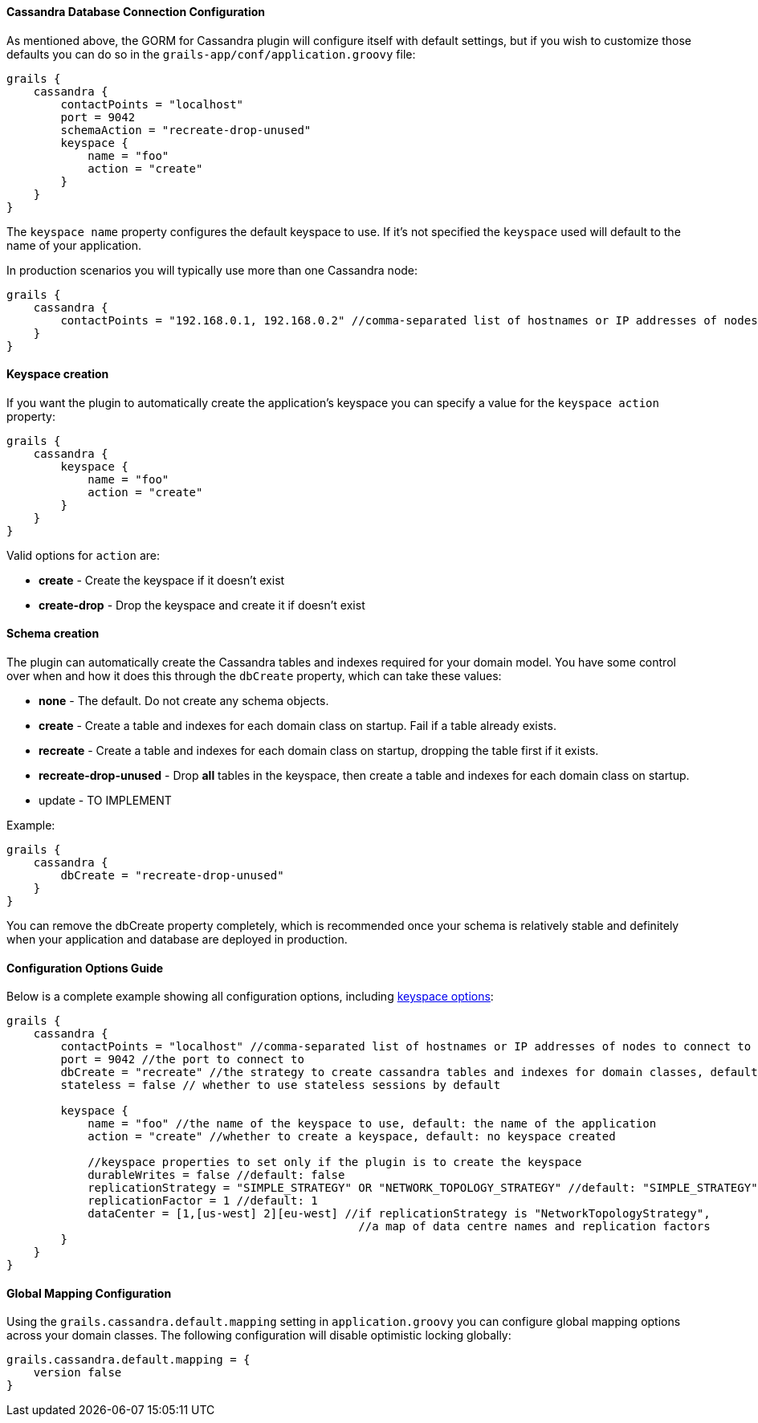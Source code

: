 
==== Cassandra Database Connection Configuration


As mentioned above, the GORM for Cassandra plugin will configure itself with default settings, but if you wish to customize those defaults you can do so in the `grails-app/conf/application.groovy` file:

[source,groovy]
----
grails {
    cassandra {
        contactPoints = "localhost"
        port = 9042
        schemaAction = "recreate-drop-unused"
        keyspace {
            name = "foo" 
            action = "create"
        }
    }
}
----

The `keyspace name` property configures the default keyspace to use. If it's not specified the `keyspace` used will default to the name of your application.

In production scenarios you will typically use more than one Cassandra node:

[source,groovy]
----
grails {
    cassandra {
        contactPoints = "192.168.0.1, 192.168.0.2" //comma-separated list of hostnames or IP addresses of nodes to connect to
    }
}
----


==== Keyspace creation


If you want the plugin to automatically create the application's keyspace you can specify a value for the `keyspace action` property:

[source,groovy]
----
grails {
    cassandra {
        keyspace {
            name = "foo" 
            action = "create"
        }
    }
}
----

Valid options for `action` are:

* *create* - Create the keyspace if it doesn't exist
* *create-drop* - Drop the keyspace and create it if doesn't exist


==== Schema creation


The plugin can automatically create the Cassandra tables and indexes required for your domain model. You have some control over when and how it does this through the `dbCreate` property, which can take these values: 

* *none* - The default. Do not create any schema objects.
* *create* - Create a table and indexes for each domain class on startup. Fail if a table already exists.
* *recreate* - Create a table and indexes for each domain class on startup, dropping the table first if it exists.
* *recreate-drop-unused* - Drop *all* tables in the keyspace, then create a table and indexes for each domain class on startup.
* update - TO IMPLEMENT

Example:
[source,groovy]
----
grails {
    cassandra {
        dbCreate = "recreate-drop-unused"
    }
}
----

You can remove the dbCreate property completely, which is recommended once your schema is relatively stable and definitely when your application and database are deployed in production.


==== Configuration Options Guide


Below is a complete example showing all configuration options, including http://www.datastax.com/documentation/cql/3.1/cql/cql_reference/create_keyspace_r.html[keyspace options]:

[source,groovy]
----
grails {
    cassandra {
    	contactPoints = "localhost" //comma-separated list of hostnames or IP addresses of nodes to connect to
        port = 9042 //the port to connect to
        dbCreate = "recreate" //the strategy to create cassandra tables and indexes for domain classes, default: "none"     
        stateless = false // whether to use stateless sessions by default

        keyspace {
            name = "foo" //the name of the keyspace to use, default: the name of the application
            action = "create" //whether to create a keyspace, default: no keyspace created      
            
            //keyspace properties to set only if the plugin is to create the keyspace         			
            durableWrites = false //default: false                        
            replicationStrategy = "SIMPLE_STRATEGY" OR "NETWORK_TOPOLOGY_STRATEGY" //default: "SIMPLE_STRATEGY"
            replicationFactor = 1 //default: 1                        
            dataCenter = [1,[us-west] 2][eu-west] //if replicationStrategy is "NetworkTopologyStrategy",
                                                    //a map of data centre names and replication factors
        }
    }
}
----



==== Global Mapping Configuration


Using the `grails.cassandra.default.mapping` setting in `application.groovy` you can configure global mapping options across your domain classes.
The following configuration will disable optimistic locking globally:

[source,groovy]
----
grails.cassandra.default.mapping = {
    version false    
}
----
